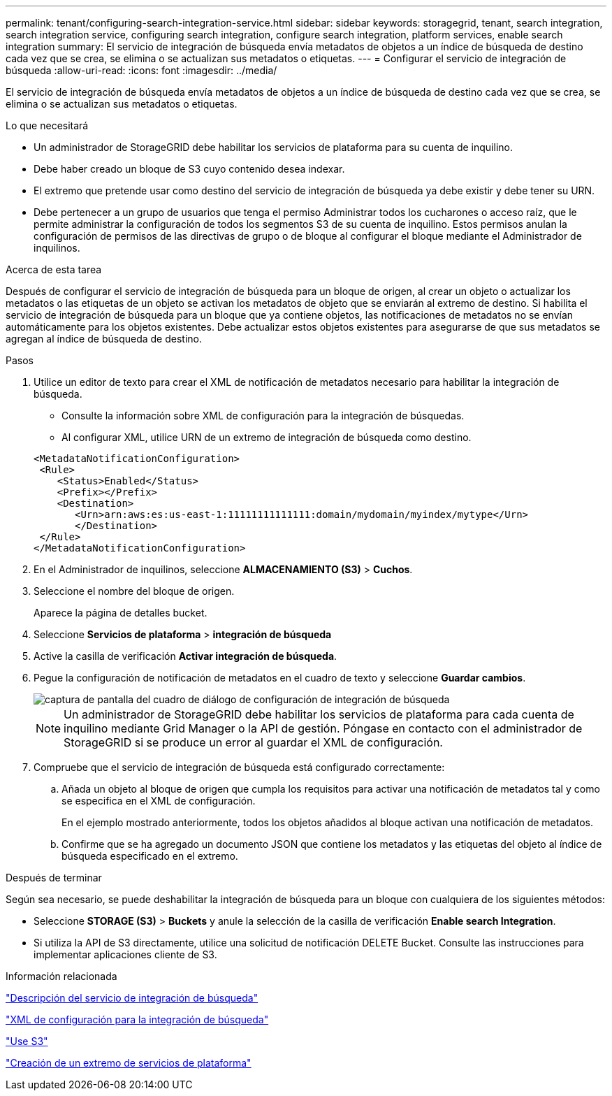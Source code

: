 ---
permalink: tenant/configuring-search-integration-service.html 
sidebar: sidebar 
keywords: storagegrid, tenant, search integration, search integration service, configuring search integration, configure search integration, platform services, enable search integration 
summary: El servicio de integración de búsqueda envía metadatos de objetos a un índice de búsqueda de destino cada vez que se crea, se elimina o se actualizan sus metadatos o etiquetas. 
---
= Configurar el servicio de integración de búsqueda
:allow-uri-read: 
:icons: font
:imagesdir: ../media/


[role="lead"]
El servicio de integración de búsqueda envía metadatos de objetos a un índice de búsqueda de destino cada vez que se crea, se elimina o se actualizan sus metadatos o etiquetas.

.Lo que necesitará
* Un administrador de StorageGRID debe habilitar los servicios de plataforma para su cuenta de inquilino.
* Debe haber creado un bloque de S3 cuyo contenido desea indexar.
* El extremo que pretende usar como destino del servicio de integración de búsqueda ya debe existir y debe tener su URN.
* Debe pertenecer a un grupo de usuarios que tenga el permiso Administrar todos los cucharones o acceso raíz, que le permite administrar la configuración de todos los segmentos S3 de su cuenta de inquilino. Estos permisos anulan la configuración de permisos de las directivas de grupo o de bloque al configurar el bloque mediante el Administrador de inquilinos.


.Acerca de esta tarea
Después de configurar el servicio de integración de búsqueda para un bloque de origen, al crear un objeto o actualizar los metadatos o las etiquetas de un objeto se activan los metadatos de objeto que se enviarán al extremo de destino. Si habilita el servicio de integración de búsqueda para un bloque que ya contiene objetos, las notificaciones de metadatos no se envían automáticamente para los objetos existentes. Debe actualizar estos objetos existentes para asegurarse de que sus metadatos se agregan al índice de búsqueda de destino.

.Pasos
. Utilice un editor de texto para crear el XML de notificación de metadatos necesario para habilitar la integración de búsqueda.
+
** Consulte la información sobre XML de configuración para la integración de búsquedas.
** Al configurar XML, utilice URN de un extremo de integración de búsqueda como destino.


+
[listing]
----
<MetadataNotificationConfiguration>
 <Rule>
    <Status>Enabled</Status>
    <Prefix></Prefix>
    <Destination>
       <Urn>arn:aws:es:us-east-1:11111111111111:domain/mydomain/myindex/mytype</Urn>
       </Destination>
 </Rule>
</MetadataNotificationConfiguration>
----
. En el Administrador de inquilinos, seleccione *ALMACENAMIENTO (S3)* > *Cuchos*.
. Seleccione el nombre del bloque de origen.
+
Aparece la página de detalles bucket.

. Seleccione *Servicios de plataforma* > *integración de búsqueda*
. Active la casilla de verificación *Activar integración de búsqueda*.
. Pegue la configuración de notificación de metadatos en el cuadro de texto y seleccione *Guardar cambios*.
+
image::../media/tenant_bucket_search_integration_configuration.png[captura de pantalla del cuadro de diálogo de configuración de integración de búsqueda]

+

NOTE: Un administrador de StorageGRID debe habilitar los servicios de plataforma para cada cuenta de inquilino mediante Grid Manager o la API de gestión. Póngase en contacto con el administrador de StorageGRID si se produce un error al guardar el XML de configuración.

. Compruebe que el servicio de integración de búsqueda está configurado correctamente:
+
.. Añada un objeto al bloque de origen que cumpla los requisitos para activar una notificación de metadatos tal y como se especifica en el XML de configuración.
+
En el ejemplo mostrado anteriormente, todos los objetos añadidos al bloque activan una notificación de metadatos.

.. Confirme que se ha agregado un documento JSON que contiene los metadatos y las etiquetas del objeto al índice de búsqueda especificado en el extremo.




.Después de terminar
Según sea necesario, se puede deshabilitar la integración de búsqueda para un bloque con cualquiera de los siguientes métodos:

* Seleccione *STORAGE (S3)* > *Buckets* y anule la selección de la casilla de verificación *Enable search Integration*.
* Si utiliza la API de S3 directamente, utilice una solicitud de notificación DELETE Bucket. Consulte las instrucciones para implementar aplicaciones cliente de S3.


.Información relacionada
link:understanding-search-integration-service.html["Descripción del servicio de integración de búsqueda"]

link:configuration-xml-for-search-configuration.html["XML de configuración para la integración de búsqueda"]

link:../s3/index.html["Use S3"]

link:creating-platform-services-endpoint.html["Creación de un extremo de servicios de plataforma"]
